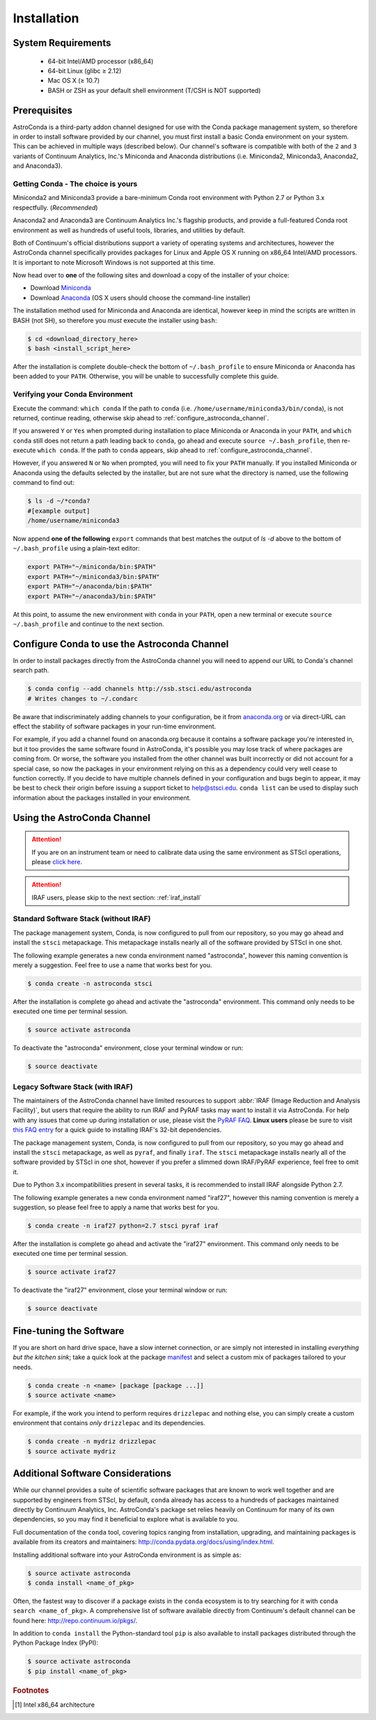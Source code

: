 ############
Installation
############

System Requirements
===================

    - 64-bit Intel/AMD processor (x86_64)
    - 64-bit Linux (glibc ≥ 2.12)
    - Mac OS X (≥ 10.7)
    - BASH or ZSH as your default shell environment (T/CSH is NOT supported)

Prerequisites
=============

AstroConda is a third-party addon channel designed for use with the Conda package management system, so therefore in order to install software provided by our channel, you must first install a basic Conda environment on your system. This can be achieved in multiple ways (described below). Our channel's software is compatible with both of the ``2`` and ``3`` variants of Continuum Analytics, Inc.'s Miniconda and Anaconda distributions (i.e. Miniconda2, Miniconda3, Anaconda2, and Anaconda3).

Getting Conda - The choice is yours
-----------------------------------

Miniconda2 and Miniconda3 provide a bare-minimum Conda root environment with Python 2.7 or Python 3.x respectfully. (*Recommended*)

Anaconda2 and Anaconda3 are Continuum Analytics Inc.'s flagship products, and provide a full-featured Conda root environment as well as hundreds of useful tools, libraries, and utilities by default.

Both of Continuum's official distributions support a variety of operating systems and architectures, however the AstroConda channel specifically provides packages for Linux and Apple OS X running on x86_64 Intel/AMD processors. It is important to note Microsoft Windows is not supported at this time.

Now head over to **one** of the following sites and download a copy of the installer of your choice:

- Download `Miniconda <https://conda.io/miniconda.html>`_
- Download `Anaconda <https://www.continuum.io/downloads>`_ (OS X users should choose the command-line installer)

The installation method used for Miniconda and Anaconda are identical, however keep in mind the scripts are written in BASH (not SH), so therefore you *must* execute the installer using ``bash``:

.. code-block:: sh

    $ cd <download_directory_here>
    $ bash <install_script_here>

After the installation is complete double-check the bottom of ``~/.bash_profile`` to ensure Miniconda or Anaconda has been added to your ``PATH``. Otherwise, you will be unable to successfully complete this guide.


Verifying your Conda Environment
--------------------------------

Execute the command: ``which conda``
If the path to ``conda`` (i.e. ``/home/username/miniconda3/bin/conda``), is not returned, continue reading, otherwise skip ahead to :ref:`configure_astroconda_channel`.

If you answered ``Y`` or ``Yes`` when prompted during installation to place Miniconda or Anaconda in your ``PATH``, and ``which conda`` still does not return a path leading back to ``conda``, go ahead and execute ``source ~/.bash_profile``, then re-execute ``which conda``. If the path to ``conda`` appears, skip ahead to :ref:`configure_astroconda_channel`.

However, if you answered ``N`` or ``No`` when prompted, you will need to fix your ``PATH`` manually. If you installed Miniconda or Anaconda using the defaults selected by the installer, but are not sure what the directory is named, use the following command to find out:

.. code-block:: sh

    $ ls -d ~/*conda?
    #[example output]
    /home/username/miniconda3

Now append **one of the following** ``export`` commands that best matches the output of `ls -d` above to the bottom of ``~/.bash_profile`` using a plain-text editor:

.. code-block:: sh

    export PATH="~/miniconda/bin:$PATH"
    export PATH="~/miniconda3/bin:$PATH"
    export PATH="~/anaconda/bin:$PATH"
    export PATH="~/anaconda3/bin:$PATH"

At this point, to assume the new environment with ``conda`` in your ``PATH``, open a new terminal or execute ``source ~/.bash_profile`` and continue to the next section.


.. _configure_astroconda_channel:

Configure Conda to use the Astroconda Channel
=============================================

In order to install packages directly from the AstroConda channel you will need to append our URL to Conda's channel search path.

.. code-block:: sh

    $ conda config --add channels http://ssb.stsci.edu/astroconda
    # Writes changes to ~/.condarc

Be aware that indiscriminately adding channels to your configuration, be it from `anaconda.org <https://anaconda.org>`_ or via direct-URL can effect the stability of software packages in your run-time environment.

For example, if you add a channel found on anaconda.org because it contains a software package you're interested in, but it too provides the same software found in AstroConda, it's possible you may lose track of where packages are coming from. Or worse, the software you installed from the other channel was built incorrectly or did not account for a special case, so now the packages in your environment relying on this as a dependency could very well cease to function correctly. If you decide to have multiple channels defined in your configuration and bugs begin to appear, it may be best to check their origin before issuing a support ticket to help@stsci.edu. ``conda list`` can be used to display such information about the packages installed in your environment.


Using the AstroConda Channel
============================

.. attention::

    If you are on an instrument team or need to calibrate data using the same environment as STScI operations, please `click here <releases.html>`_.

.. attention::

    IRAF users, please skip to the next section: :ref:`iraf_install`

Standard Software Stack (without IRAF)
---------------------------------------------

The package management system, Conda, is now configured to pull from our repository, so you may go ahead and install the ``stsci`` metapackage. This metapackage installs nearly all of the software provided by STScI in one shot.

The following example generates a new conda environment named "astroconda", however this naming convention is merely a suggestion. Feel free to use a name that works best for you.

.. code-block:: sh

    $ conda create -n astroconda stsci

After the installation is complete go ahead and activate the "astroconda" environment. This command only needs to be executed one time per terminal session.

.. code-block:: sh

    $ source activate astroconda

To deactivate the "astroconda" environment, close your terminal window or run:

.. code-block:: sh

    $ source deactivate


.. _iraf_install:

Legacy Software Stack (with IRAF)
---------------------------------

The maintainers of the AstroConda channel have limited resources to support :abbr:`IRAF (Image Reduction and Analysis Facility)`, but users that require the ability to run IRAF and PyRAF tasks may want to install it via AstroConda. For help with any issues that come up during installation or use, please visit the `PyRAF FAQ <http://www.stsci.edu/institute/software_hardware/pyraf/pyraf_faq>`_. **Linux users** please be sure to visit `this FAQ entry <faq.html#in-linux-how-do-i-install-iraf-s-32-bit-dependencies>`_ for a quick guide to installing IRAF's 32-bit dependencies.


The package management system, Conda, is now configured to pull from our repository, so you may go ahead and install the ``stsci`` metapackage, as well as ``pyraf``, and finally ``iraf``. The ``stsci`` metapackage installs nearly all of the software provided by STScI in one shot, however if you prefer a slimmed down IRAF/PyRAF experience, feel free to omit it.

Due to Python 3.x incompatibilities present in several tasks, it is recommended to install IRAF alongside Python 2.7.

The following example generates a new conda environment named "iraf27", however this naming convention is merely a suggestion, so please feel free to apply a name that works best for you.

.. code-block:: sh

    $ conda create -n iraf27 python=2.7 stsci pyraf iraf

After the installation is complete go ahead and activate the "iraf27" environment. This command only needs to be executed one time per terminal session.

.. code-block:: sh

    $ source activate iraf27

To deactivate the "iraf27" environment, close your terminal window or run:

.. code-block:: sh

    $ source deactivate


Fine-tuning the Software
========================

If you are short on hard drive space, have a slow internet connection, or are simply not interested in installing *everything but the kitchen sink*; take a quick look at the package `manifest <http://ssb.stsci.edu/astroconda>`_ and select a custom mix of packages tailored to your needs.

.. code-block:: sh

    $ conda create -n <name> [package [package ...]]
    $ source activate <name>

For example, if the work you intend to perform requires ``drizzlepac`` and nothing else, you can simply create a custom environment that contains *only* ``drizzlepac`` and its dependencies.

.. code-block:: sh

    $ conda create -n mydriz drizzlepac
    $ source activate mydriz


Additional Software Considerations
==================================

While our channel provides a suite of scientific software packages that are known to work well together and are supported by engineers from STScI, by default, ``conda`` already has access to a hundreds of packages maintained directly by Continuum Analytics, Inc. AstroConda's package set relies heavily on Continuum for many of its own dependencies, so you may find it beneficial to explore what is available to you.

Full documentation of the ``conda`` tool, covering topics ranging from installation, upgrading, and maintaining packages is available from its creators and maintainers: http://conda.pydata.org/docs/using/index.html.

Installing additional software into your AstroConda environment is as simple as:

.. code-block:: sh

    $ source activate astroconda
    $ conda install <name_of_pkg>

Often, the fastest way to discover if a package exists in the ``conda`` ecosystem is to try searching for it with ``conda search <name_of_pkg>``. A comprehensive list of software available directly from Continuum's default channel can be found here: http://repo.continuum.io/pkgs/.

In addition to ``conda install`` the Python-standard tool ``pip`` is also available to install packages distributed through the Python Package Index (PyPI):

.. code-block:: sh

    $ source activate astroconda
    $ pip install <name_of_pkg>


.. rubric:: Footnotes

.. [#archnote] Intel x86_64 architecture
